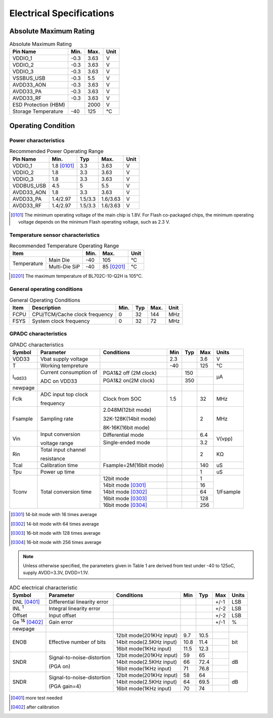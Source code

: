 ============================
Electrical Specifications
============================

Absolute Maximum Rating
========================

.. table:: Absolute Maximum Rating

    +------------------------+--------+--------+------+
    |  Pin Name              | Min.   | Max.   | Unit |
    +========================+========+========+======+
    | VDDIO_1                | -0.3   | 3.63   | V    |   
    +------------------------+--------+--------+------+
    | VDDIO_2                | -0.3   | 3.63   | V    |   
    +------------------------+--------+--------+------+
    | VDDIO_3                | -0.3   | 3.63   | V    |   
    +------------------------+--------+--------+------+
    | VSSBUS_USB             | -0.3   | 5.5    | V    | 
    +------------------------+--------+--------+------+
    | AVDD33_AON             | -0.3   | 3.63   | V    | 
    +------------------------+--------+--------+------+
    | AVDD33_PA              | -0.3   | 3.63   | V    |
    +------------------------+--------+--------+------+
    | AVDD33_RF              | -0.3   | 3.63   | V    |  
    +------------------------+--------+--------+------+
    | ESD Protection (HBM)   |        | 2000   | V    |   
    +------------------------+--------+--------+------+
    | Storage Temperature    | -40    | 125    | ℃    |   
    +------------------------+--------+--------+------+

Operating Condition
=======================

Power characteristics
-----------------------

.. table:: Recommended Power Operating Range

    +------------+---------------+-----------+--------------+------+
    |  Pin Name  | Min.          |  Typ      | Max.         | Unit | 
    +============+===============+===========+==============+======+
    | VDDIO_1    | 1.8 [0101]_   | 3.3       | 3.63         | V    | 
    +------------+---------------+-----------+--------------+------+
    | VDDIO_2    | 1.8           | 3.3       | 3.63         | V    | 
    +------------+---------------+-----------+--------------+------+
    | VDDIO_3    | 1.8           | 3.3       | 3.63         | V    | 
    +------------+---------------+-----------+--------------+------+
    | VDDBUS_USB | 4.5           | 5         | 5.5          | V    | 
    +------------+---------------+-----------+--------------+------+
    | AVDD33_AON | 1.8           | 3.3       | 3.63         | V    | 
    +------------+---------------+-----------+--------------+------+
    | AVDD33_PA  | 1.4/2.97      | 1.5/3.3   | 1.6/3.63     | V    |
    +------------+---------------+-----------+--------------+------+
    | AVDD33_RF  | 1.4/2.97      | 1.5/3.3   | 1.6/3.63     | V    |  
    +------------+---------------+-----------+--------------+------+

.. [0101] The minimum operating voltage of the main chip is 1.8V. For Flash co-packaged chips, the minimum operating voltage depends on the minimum Flash operating voltage, such as 2.3 V.


Temperature sensor characteristics
-----------------------------------------

.. table:: Recommended Temperature Operating Range

    +--------------+---------------+--------+--------------+--------+
    |  Item                        | Min.   |  Max.        | Unit   |
    +==============+===============+========+==============+========+
    | Temperature  |Main Die       | -40    | 105          | °C     |
    |              +---------------+--------+--------------+--------+
    |              | Multi-Die SiP | -40    |85 [0201]_    | °C     |
    +--------------+---------------+--------+--------------+--------+

.. [0201] The maximum temperature of BL702C-10-Q2H is 105°C.

General operating conditions
-----------------------------------

.. table:: General Operating Conditions

    +------------+--------------------------------+-----------+--------------+--------+------+
    |  Item      | Description                    |  Min.     | Typ          | Max.   | Unit |
    +============+================================+===========+==============+========+======+
    | FCPU       | CPU/TCM/Cache clock frequency  | 0         | 32           | 144    | MHz  | 
    +------------+--------------------------------+-----------+--------------+--------+------+
    | FSYS       | System clock frequency         | 0         | 32           | 72     | MHz  |
    +------------+--------------------------------+-----------+--------------+--------+------+

GPADC characteristics
-------------------------

.. table:: GPADC characteristics

    +----------------------+------------------------+--------------------------------+-----------+--------------+--------+------------+
    |  Symbol              | Parameter              |  Conditions                    |  Min      | Typ          | Max    | Units      |
    +======================+========================+================================+===========+==============+========+============+
    | VDD33                | Vbat supply voltage    |                                | 2.3       |              | 3.6    | V          | 
    +----------------------+------------------------+--------------------------------+-----------+--------------+--------+------------+
    | T                    | Working tempreture     |                                | -40       |              | 125    | ℃          |
    +----------------------+------------------------+--------------------------------+-----------+--------------+--------+------------+
    | I\ :sub:`vdd33`\     | Current consumption of | PGA1&2 off (2M clock)          |           | 150          |        | μA         |
    +                      +                        +--------------------------------+-----------+--------------+--------+            +
    |                      | ADC on VDD33           | PGA1&2 on(2M clock)            |           | 350          |        |            |
    +----------------------+------------------------+--------------------------------+-----------+--------------+--------+------------+
    | newpage              |                        |                                |           |              |        |            | 
    +----------------------+------------------------+--------------------------------+-----------+--------------+--------+------------+
    | Fclk                 | ADC input top clock    | Clock from SOC                 | 1.5       |              | 32     | MHz        |
    +                      +                        +                                +           +              +        +            +
    |                      | frequency              |                                |           |              |        |            |
    +----------------------+------------------------+--------------------------------+-----------+--------------+--------+------------+
    | Fsample              | Sampling rate          | 2.048M(12bit mode)             |           |              |  2     | MHz        |
    +                      +                        +                                +           +              +        +            +
    |                      |                        | 32K-128K(14bit mode)           |           |              |        |            |
    +                      +                        +                                +           +              +        +            +
    |                      |                        | 8K-16K(16bit mode)             |           |              |        |            |
    +----------------------+------------------------+--------------------------------+-----------+--------------+--------+------------+
    | Vin                  | Input conversion       | Differential mode              |           |              | 6.4    | V(vpp)     |
    +                      +                        +--------------------------------+-----------+--------------+--------+            +
    |                      | voltage range          | Single-ended mode              |           |              | 3.2    |            |
    +----------------------+------------------------+--------------------------------+-----------+--------------+--------+------------+
    | Rin                  | Total input channel    |                                |           |              | 2      | KΩ         |
    +                      +                        +                                +           +              +        +            +
    |                      | resistance             |                                |           |              |        |            |
    +----------------------+------------------------+--------------------------------+-----------+--------------+--------+------------+
    | Tcal                 | Calibration time       | Fsample=2M(16bit mode)         |           |              | 140    | uS         |
    +----------------------+------------------------+--------------------------------+-----------+--------------+--------+------------+
    | Tpu                  | Power up time          |                                |           |              | 1      | uS         |
    +----------------------+------------------------+--------------------------------+-----------+--------------+--------+------------+
    | Tconv                | Total conversion time  | 12bit mode                     |           |              |  1     | 1/Fsample  |
    +                      +                        +--------------------------------+-----------+--------------+--------+            +
    |                      |                        | 14bit mode [0301]_             |           |              | 16     |            |
    +                      +                        +--------------------------------+-----------+--------------+--------+            +
    |                      |                        | 14bit mode [0302]_             |           |              | 64     |            |
    +                      +                        +--------------------------------+-----------+--------------+--------+            +
    |                      |                        | 16bit mode [0303]_             |           |              | 128    |            |
    +                      +                        +--------------------------------+-----------+--------------+--------+            +
    |                      |                        | 16bit mode [0304]_             |           |              | 256    |            |
    +----------------------+------------------------+--------------------------------+-----------+--------------+--------+------------+

.. [0301] 14-bit mode with 16 times average

.. [0302] 14-bit mode with 64 times average

.. [0303] 16-bit mode with 128 times average

.. [0304] 16-bit mode with 256 times average

.. note::
   Unless otherwise specified, the parameters given in Table 1 are derived from test under -40 to 125oC, supply AVDD=3.3V, DVDD=1.1V.

.. table:: ADC electrical characteristic

    +--------------------------+---------------------------------+--------------------------------+-----------+--------------+--------+------------+
    |  Symbol                  | Parameter                       |  Conditions                    |  Min      | Typ          | Max    | Units      |
    +==========================+=================================+================================+===========+==============+========+============+
    | DNL [0401]_              | Differential linearity error    |                                |           |              | +/-1   | LSB        | 
    +--------------------------+---------------------------------+--------------------------------+-----------+--------------+--------+------------+
    | INL \ :sup:`1`           | Integral linearity error        |                                |           |              | +/-2   | LSB        |
    +--------------------------+---------------------------------+--------------------------------+-----------+--------------+--------+------------+
    | Offset                   | Input offset                    |                                |           |              | +/-2   | LSB        | 
    +--------------------------+---------------------------------+--------------------------------+-----------+--------------+--------+------------+
    | Ge \ :sup:`1&` [0402]_   | Gain error                      |                                |           |              | +/-1   | %          |
    +--------------------------+---------------------------------+--------------------------------+-----------+--------------+--------+------------+
    | newpage                  |                                 |                                |           |              |        |            |
    +--------------------------+---------------------------------+--------------------------------+-----------+--------------+--------+------------+
    | ENOB                     | Effective number of bits        | 12bit mode(201KHz input)       | 9.7       | 10.5         |        | bit        |
    +                          +                                 +--------------------------------+-----------+--------------+--------+            +
    |                          |                                 | 14bit mode(2.5KHz input)       | 10.8      | 11.4         |        |            |
    +                          +                                 +--------------------------------+-----------+--------------+--------+            +
    |                          |                                 | 16bit mode(1KHz input)         | 11.5      | 12.3         |        |            |
    +--------------------------+---------------------------------+--------------------------------+-----------+--------------+--------+------------+
    | SNDR                     | Signal-to-noise-distortion      | 12bit mode(201KHz input)       | 59        | 65           |        | dB         |
    +                          +                                 +--------------------------------+-----------+--------------+--------+            +
    |                          | (PGA on)                        | 14bit mode(2.5KHz input)       | 66        | 72.4         |        |            |
    +                          +                                 +--------------------------------+-----------+--------------+--------+            +
    |                          |                                 | 16bit mode(1KHz input)         | 71        | 76.8         |        |            |
    +--------------------------+---------------------------------+--------------------------------+-----------+--------------+--------+------------+
    | SNDR                     | Signal-to-noise-distortion      | 12bit mode(201KHz input)       | 58        | 64           |        | dB         |
    +                          +                                 +--------------------------------+-----------+--------------+--------+            +
    |                          | (PGA gain=4)                    | 14bit mode(2.5KHz input)       | 64        | 69.5         |        |            |
    +                          +                                 +--------------------------------+-----------+--------------+--------+            +
    |                          |                                 | 16bit mode(1KHz input)         | 70        | 74           |        |            |
    +--------------------------+---------------------------------+--------------------------------+-----------+--------------+--------+------------+

.. [0401] more test needed

.. [0402] after calibration





